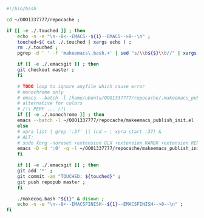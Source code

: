 #+BEGIN_SRC bash :exports both :results silent :tangle yes
#!/bin/bash

cd ~/OOO1337777/repocache ;

if [[ -e ./.touched ]] ; then
    echo -n -e "\n--8<--EMACS--${1}--EMACS-->8--\n" ;
    touched=$( cat ./.touched | xargs echo ) ;
    rm ./.touched ;
    pgrep -d ' ' -f 'makeemacs\.bash.+' | sed "s/\\b${$}\\b//" | xargs ./anywait.bash ;

    if [[ -e ./.emacsgit ]] ; then
    git checkout master ;
    fi

    # TODO loop to ignore anyfile which cause error
    # monochrome only
    # emacs --batch -l /home/ubuntu/OOO1337777/repocache/.makeemacs_publish_init.el -f publish-worg ;
    # alternative for colors
    # /!\ PERF ... /!\
    if [[ -e ./.monochrome ]] ; then
	emacs --batch -l ~/OOO1337777/repocache/makeemacs_publish_init.el -f publish-worg ;
    else
	# xpra list | grep ':37' || (cd ~ ; xpra start :37) &
	# ALT:
	# sudo Xorg -noreset +extension GLX +extension RANDR +extension RENDER -logfile ./37.log -config ./xorg.conf :37 & disown
	emacs -D -d ':0' -q -l ~/OOO1337777/repocache/makeemacs_publish_init.el -f publish-worg --kill ;
    fi	     

    if [[ -e ./.emacsgit ]] ; then
    git add '*' ;
    git commit -am "TOUCHED: ${touched}" ;
    git push repopub master ;
    fi

    ./makecoq.bash "${1}" & disown ;
    echo -n -e "\n--8<--EMACSFINISH--${1}--EMACSFINISH-->8--\n" ;
fi

#+END_SRC
